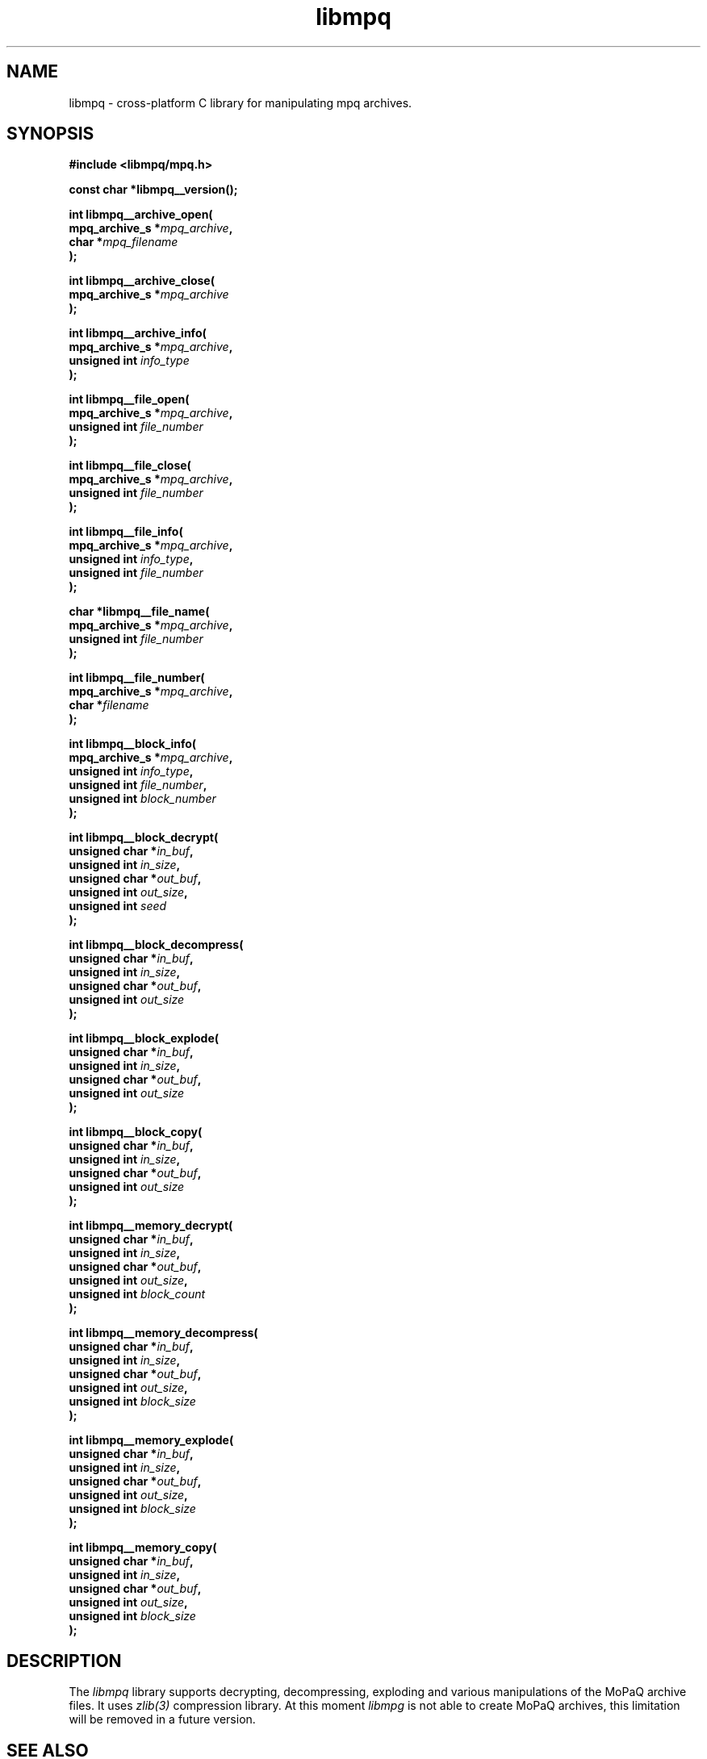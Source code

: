 .\" Copyright (c) 2003-2008 Maik Broemme <mbroemme@plusserver.de>
.\"
.\" This is free documentation; you can redistribute it and/or
.\" modify it under the terms of the GNU General Public License as
.\" published by the Free Software Foundation; either version 2 of
.\" the License, or (at your option) any later version.
.\"
.\" The GNU General Public License's references to "object code"
.\" and "executables" are to be interpreted as the output of any
.\" document formatting or typesetting system, including
.\" intermediate and printed output.
.\"
.\" This manual is distributed in the hope that it will be useful,
.\" but WITHOUT ANY WARRANTY; without even the implied warranty of
.\" MERCHANTABILITY or FITNESS FOR A PARTICULAR PURPOSE.  See the
.\" GNU General Public License for more details.
.\"
.\" You should have received a copy of the GNU General Public
.\" License along with this manual; if not, write to the Free
.\" Software Foundation, Inc., 59 Temple Place, Suite 330, Boston, MA 02111,
.\" USA.
.TH libmpq 3 2008-03-31 "The MoPaQ archive library"
.SH NAME
libmpq \- cross-platform C library for manipulating mpq archives.
.SH SYNOPSIS
.nf
.B
#include <libmpq/mpq.h>
.sp
.BI "const char *libmpq__version();"
.sp
.BI "int libmpq__archive_open("
.BI "        mpq_archive_s *" "mpq_archive",
.BI "        char          *" "mpq_filename"
.BI ");"
.sp
.BI "int libmpq__archive_close("
.BI "        mpq_archive_s *" "mpq_archive"
.BI ");"
.sp
.BI "int libmpq__archive_info("
.BI "        mpq_archive_s *" "mpq_archive",
.BI "        unsigned int   " "info_type"
.BI ");"
.sp
.BI "int libmpq__file_open("
.BI "        mpq_archive_s *" "mpq_archive",
.BI "        unsigned int   " "file_number"
.BI ");"
.sp
.BI "int libmpq__file_close("
.BI "        mpq_archive_s *" "mpq_archive",
.BI "        unsigned int   " "file_number"
.BI ");"
.sp
.BI "int libmpq__file_info("
.BI "        mpq_archive_s *" "mpq_archive",
.BI "        unsigned int   " "info_type",
.BI "        unsigned int   " "file_number"
.BI ");"
.sp
.BI "char *libmpq__file_name("
.BI "        mpq_archive_s *" "mpq_archive",
.BI "        unsigned int   " "file_number"
.BI ");"
.sp
.BI "int libmpq__file_number("
.BI "        mpq_archive_s *" "mpq_archive",
.BI "        char          *" "filename"
.BI ");"
.sp
.BI "int libmpq__block_info("
.BI "        mpq_archive_s *" "mpq_archive",
.BI "        unsigned int   " "info_type",
.BI "        unsigned int   " "file_number",
.BI "        unsigned int   " "block_number"
.BI ");"
.sp
.BI "int libmpq__block_decrypt("
.BI "        unsigned char *" "in_buf",
.BI "        unsigned int   " "in_size",
.BI "        unsigned char *" "out_buf",
.BI "        unsigned int   " "out_size",
.BI "        unsigned int   " "seed"
.BI ");"
.sp
.BI "int libmpq__block_decompress("
.BI "        unsigned char *" "in_buf",
.BI "        unsigned int   " "in_size",
.BI "        unsigned char *" "out_buf",
.BI "        unsigned int   " "out_size"
.BI ");"
.sp
.BI "int libmpq__block_explode("
.BI "        unsigned char *" "in_buf",
.BI "        unsigned int   " "in_size",
.BI "        unsigned char *" "out_buf",
.BI "        unsigned int   " "out_size"
.BI ");"
.sp
.BI "int libmpq__block_copy("
.BI "        unsigned char *" "in_buf",
.BI "        unsigned int   " "in_size",
.BI "        unsigned char *" "out_buf",
.BI "        unsigned int   " "out_size"
.BI ");"
.sp
.BI "int libmpq__memory_decrypt("
.BI "        unsigned char *" "in_buf",
.BI "        unsigned int   " "in_size",
.BI "        unsigned char *" "out_buf",
.BI "        unsigned int   " "out_size",
.BI "        unsigned int   " "block_count"
.BI ");"
.sp
.BI "int libmpq__memory_decompress("
.BI "        unsigned char *" "in_buf",
.BI "        unsigned int   " "in_size",
.BI "        unsigned char *" "out_buf",
.BI "        unsigned int   " "out_size",
.BI "        unsigned int   " "block_size"
.BI ");"
.sp
.BI "int libmpq__memory_explode("
.BI "        unsigned char *" "in_buf",
.BI "        unsigned int   " "in_size",
.BI "        unsigned char *" "out_buf",
.BI "        unsigned int   " "out_size",
.BI "        unsigned int   " "block_size"
.BI ");"
.sp
.BI "int libmpq__memory_copy("
.BI "        unsigned char *" "in_buf",
.BI "        unsigned int   " "in_size",
.BI "        unsigned char *" "out_buf",
.BI "        unsigned int   " "out_size",
.BI "        unsigned int   " "block_size"
.BI ");"
.fi
.SH DESCRIPTION
.PP
The \fIlibmpq\fP library supports decrypting, decompressing, exploding and various manipulations of the MoPaQ archive files. It uses \fIzlib(3)\fP compression library. At this moment \fIlibmpg\fP is not able to create MoPaQ archives, this limitation will be removed in a future version.
.SH SEE ALSO
.BR libmpq__version (3),
.BR libmpq__archive_open (3),
.BR libmpq__archive_close (3),
.BR libmpq__archive_info (3),
.BR libmpq__file_open (3),
.BR libmpq__file_close (3),
.BR libmpq__file_info (3),
.BR libmpq__file_name (3),
.BR libmpq__file_number (3),
.BR libmpq__block_info (3),
.BR libmpq__block_decrypt (3),
.BR libmpq__block_decompress (3),
.BR libmpq__block_explode (3),
.BR libmpq__block_copy (3),
.BR libmpq__memory_decrypt (3),
.BR libmpq__memory_decompress (3),
.BR libmpq__memory_explode (3),
.BR libmpq__memory_copy (3)
.SH AUTHOR
Check documentation.
.TP
libmpq is (c) 2003-2008
.B Maik Broemme <mbroemme@plusserver.de>
.PP
The above e-mail address can be used to send bug reports, feedbacks or library enhancements.

